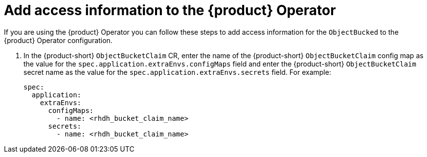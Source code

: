 [id="proc-techdocs-configure-odf-operator_{context}"]


= Add access information to the {product} Operator

If you are using the {product} Operator you can follow these steps to add access information for the `ObjectBucked` to the {product} Operator configuration.

. In the {product-short} `ObjectBucketClaim` CR, enter the name of the {product-short} `ObjectBucketClaim` config map as the value for the `spec.application.extraEnvs.configMaps` field and enter the {product-short} `ObjectBucketClaim` secret name as the value for the `spec.application.extraEnvs.secrets` field. For example:
+
[source]
----
spec:
  application:
    extraEnvs:
      configMaps:
        - name: <rhdh_bucket_claim_name>
      secrets:
        - name: <rhdh_bucket_claim_name>
----
